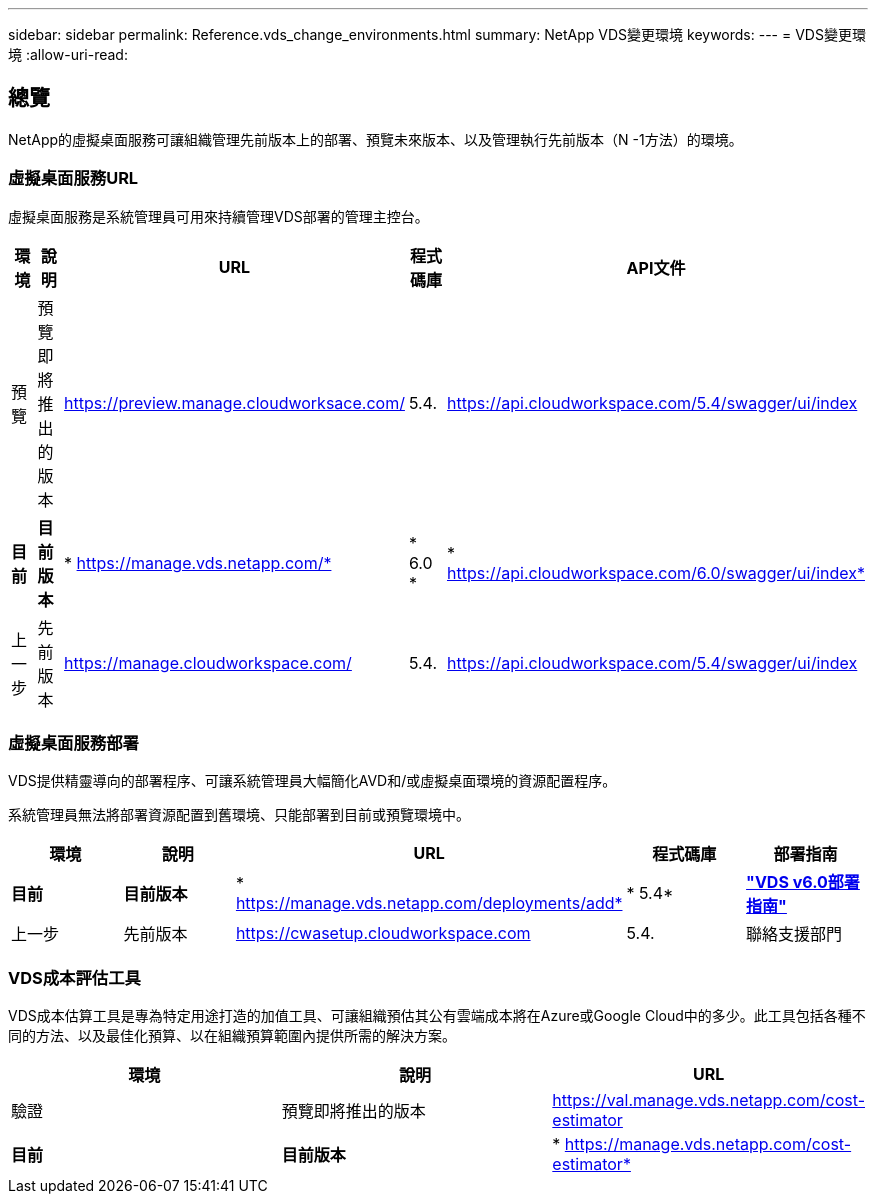 ---
sidebar: sidebar 
permalink: Reference.vds_change_environments.html 
summary: NetApp VDS變更環境 
keywords:  
---
= VDS變更環境
:allow-uri-read: 




== 總覽

NetApp的虛擬桌面服務可讓組織管理先前版本上的部署、預覽未來版本、以及管理執行先前版本（N -1方法）的環境。



=== 虛擬桌面服務URL

虛擬桌面服務是系統管理員可用來持續管理VDS部署的管理主控台。

[cols="20,20,20,20,20"]
|===
| 環境 | 說明 | URL | 程式碼庫 | API文件 


| 預覽 | 預覽即將推出的版本 | https://preview.manage.cloudworksace.com/[] | 5.4. | https://api.cloudworkspace.com/5.4/swagger/ui/index[] 


| *目前* | *目前版本* | * https://manage.vds.netapp.com/* | * 6.0 * | * https://api.cloudworkspace.com/6.0/swagger/ui/index* 


| 上一步 | 先前版本 | https://manage.cloudworkspace.com/[] | 5.4. | https://api.cloudworkspace.com/5.4/swagger/ui/index[] 
|===


=== 虛擬桌面服務部署

VDS提供精靈導向的部署程序、可讓系統管理員大幅簡化AVD和/或虛擬桌面環境的資源配置程序。

系統管理員無法將部署資源配置到舊環境、只能部署到目前或預覽環境中。

[cols="20,20,20,20,20"]
|===
| 環境 | 說明 | URL | 程式碼庫 | 部署指南 


| *目前* | *目前版本* | * https://manage.vds.netapp.com/deployments/add* | * 5.4* | *link:Deploying.Azure.AVD.Deploying_AVD_in_Azure_v6.html["VDS v6.0部署指南"]* 


| 上一步 | 先前版本 | https://cwasetup.cloudworkspace.com[] | 5.4. | 聯絡支援部門 
|===


=== VDS成本評估工具

VDS成本估算工具是專為特定用途打造的加值工具、可讓組織預估其公有雲端成本將在Azure或Google Cloud中的多少。此工具包括各種不同的方法、以及最佳化預算、以在組織預算範圍內提供所需的解決方案。

[cols="33,33,33"]
|===
| 環境 | 說明 | URL 


| 驗證 | 預覽即將推出的版本 | https://val.manage.vds.netapp.com/cost-estimator[] 


| *目前* | *目前版本* | * https://manage.vds.netapp.com/cost-estimator* 
|===